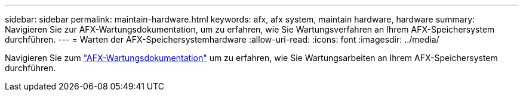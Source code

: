 ---
sidebar: sidebar 
permalink: maintain-hardware.html 
keywords: afx, afx system, maintain hardware, hardware 
summary: Navigieren Sie zur AFX-Wartungsdokumentation, um zu erfahren, wie Sie Wartungsverfahren an Ihrem AFX-Speichersystem durchführen. 
---
= Warten der AFX-Speichersystemhardware
:allow-uri-read: 
:icons: font
:imagesdir: ../media/


[role="lead"]
Navigieren Sie zum https://docs.netapp.com/us-en/ontap-systems/afx-landing-maintain/index.html["AFX-Wartungsdokumentation"^] um zu erfahren, wie Sie Wartungsarbeiten an Ihrem AFX-Speichersystem durchführen.
